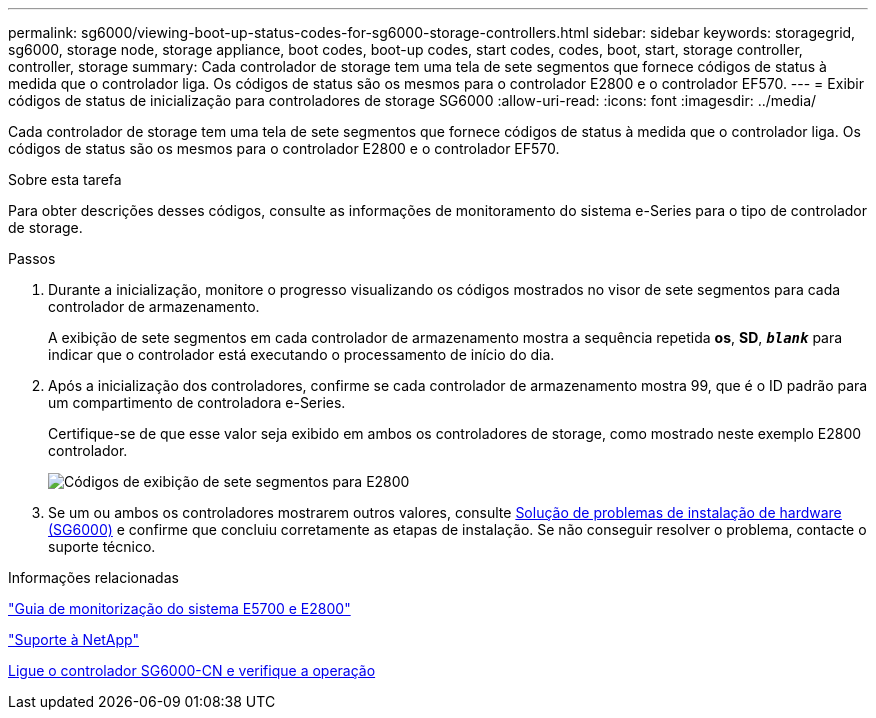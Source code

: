 ---
permalink: sg6000/viewing-boot-up-status-codes-for-sg6000-storage-controllers.html 
sidebar: sidebar 
keywords: storagegrid, sg6000, storage node, storage appliance, boot codes, boot-up codes, start codes, codes, boot, start, storage controller, controller, storage 
summary: Cada controlador de storage tem uma tela de sete segmentos que fornece códigos de status à medida que o controlador liga. Os códigos de status são os mesmos para o controlador E2800 e o controlador EF570. 
---
= Exibir códigos de status de inicialização para controladores de storage SG6000
:allow-uri-read: 
:icons: font
:imagesdir: ../media/


[role="lead"]
Cada controlador de storage tem uma tela de sete segmentos que fornece códigos de status à medida que o controlador liga. Os códigos de status são os mesmos para o controlador E2800 e o controlador EF570.

.Sobre esta tarefa
Para obter descrições desses códigos, consulte as informações de monitoramento do sistema e-Series para o tipo de controlador de storage.

.Passos
. Durante a inicialização, monitore o progresso visualizando os códigos mostrados no visor de sete segmentos para cada controlador de armazenamento.
+
A exibição de sete segmentos em cada controlador de armazenamento mostra a sequência repetida *os*, *SD*, `*_blank_*` para indicar que o controlador está executando o processamento de início do dia.

. Após a inicialização dos controladores, confirme se cada controlador de armazenamento mostra 99, que é o ID padrão para um compartimento de controladora e-Series.
+
Certifique-se de que esse valor seja exibido em ambos os controladores de storage, como mostrado neste exemplo E2800 controlador.

+
image::../media/seven_segment_display_codes_for_e2800.gif[Códigos de exibição de sete segmentos para E2800]

. Se um ou ambos os controladores mostrarem outros valores, consulte xref:troubleshooting-hardware-installation.adoc[Solução de problemas de instalação de hardware (SG6000)] e confirme que concluiu corretamente as etapas de instalação. Se não conseguir resolver o problema, contacte o suporte técnico.


.Informações relacionadas
https://library.netapp.com/ecmdocs/ECMLP2588751/html/frameset.html["Guia de monitorização do sistema E5700 e E2800"^]

https://mysupport.netapp.com/site/global/dashboard["Suporte à NetApp"^]

xref:powering-on-sg6000-cn-controller-and-verifying-operation.adoc[Ligue o controlador SG6000-CN e verifique a operação]
